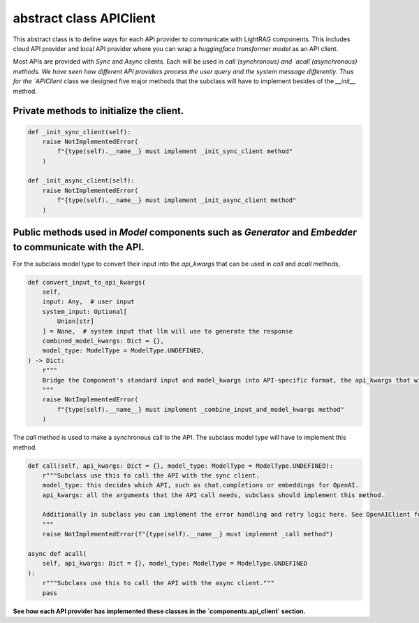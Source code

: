 abstract class APIClient
============
This abstract class is to define ways for each API provider to communicate with LightRAG components. This
includes cloud API provider and local API provider where you can wrap a `huggingface transformer model` as an API client.

Most APIs are provided with `Sync` and `Async` clients. Each will be used in `call`(synchronous) and `acall`(asynchronous) methods. 
We have seen how different API providers process the user query and the system message differently. Thus for the `APIClient` class we designed
five major methods that the subclass will have to implement besides of the `__init__` method.

Private methods to initialize the client.
------------------------------------------
.. code-block:: python

    def _init_sync_client(self):
        raise NotImplementedError(
            f"{type(self).__name__} must implement _init_sync_client method"
        )

    def _init_async_client(self):
        raise NotImplementedError(
            f"{type(self).__name__} must implement _init_async_client method"
        )

Public methods used in `Model` components such as `Generator` and `Embedder` to communicate with the API.
-----------------------------------------------------------------------------------------------------------
For the subclass model type to convert their input into the `api_kwargs` that can be used in `call` and `acall` methods,

.. code-block:: python

    def convert_input_to_api_kwargs(
        self,
        input: Any,  # user input
        system_input: Optional[
            Union[str]
        ] = None,  # system input that llm will use to generate the response
        combined_model_kwargs: Dict = {},
        model_type: ModelType = ModelType.UNDEFINED,
    ) -> Dict:
        r"""
        Bridge the Component's standard input and model_kwargs into API-specific format, the api_kwargs that will be used in _call and _acall methods.
        """
        raise NotImplementedError(
            f"{type(self).__name__} must implement _combine_input_and_model_kwargs method"
        )

The `call` method is used to make a synchronous call to the API. The subclass model type will have to implement this method.

.. code-block:: python

    def call(self, api_kwargs: Dict = {}, model_type: ModelType = ModelType.UNDEFINED):
        r"""Subclass use this to call the API with the sync client.
        model_type: this decides which API, such as chat.completions or embeddings for OpenAI.
        api_kwargs: all the arguments that the API call needs, subclass should implement this method.

        Additionally in subclass you can implement the error handling and retry logic here. See OpenAIClient for example.
        """
        raise NotImplementedError(f"{type(self).__name__} must implement _call method")

    async def acall(
        self, api_kwargs: Dict = {}, model_type: ModelType = ModelType.UNDEFINED
    ):
        r"""Subclass use this to call the API with the async client."""
        pass

**See how each API provider has implemented these classes in the `components.api_client` section.**